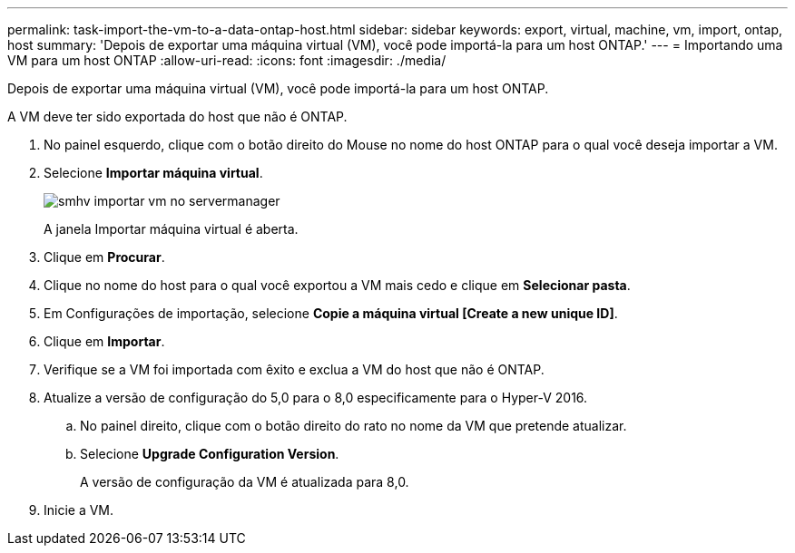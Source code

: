---
permalink: task-import-the-vm-to-a-data-ontap-host.html 
sidebar: sidebar 
keywords: export, virtual, machine, vm, import, ontap, host 
summary: 'Depois de exportar uma máquina virtual (VM), você pode importá-la para um host ONTAP.' 
---
= Importando uma VM para um host ONTAP
:allow-uri-read: 
:icons: font
:imagesdir: ./media/


[role="lead"]
Depois de exportar uma máquina virtual (VM), você pode importá-la para um host ONTAP.

A VM deve ter sido exportada do host que não é ONTAP.

. No painel esquerdo, clique com o botão direito do Mouse no nome do host ONTAP para o qual você deseja importar a VM.
. Selecione *Importar máquina virtual*.
+
image::../media/smhv_import_vm_in_servermanager.gif[smhv importar vm no servermanager]

+
A janela Importar máquina virtual é aberta.

. Clique em *Procurar*.
. Clique no nome do host para o qual você exportou a VM mais cedo e clique em *Selecionar pasta*.
. Em Configurações de importação, selecione *Copie a máquina virtual [Create a new unique ID]*.
. Clique em *Importar*.
. Verifique se a VM foi importada com êxito e exclua a VM do host que não é ONTAP.
. Atualize a versão de configuração do 5,0 para o 8,0 especificamente para o Hyper-V 2016.
+
.. No painel direito, clique com o botão direito do rato no nome da VM que pretende atualizar.
.. Selecione *Upgrade Configuration Version*.
+
A versão de configuração da VM é atualizada para 8,0.



. Inicie a VM.


